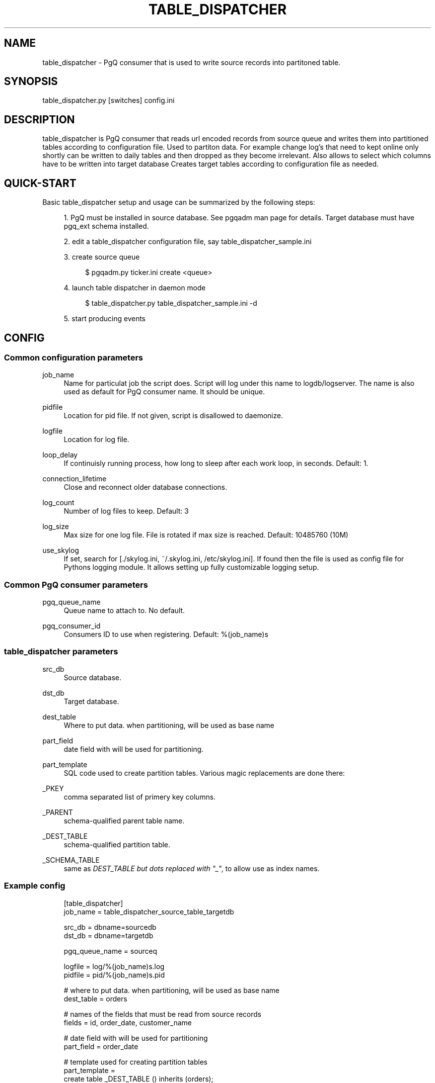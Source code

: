 '\" t
.\"     Title: table_dispatcher
.\"    Author: [FIXME: author] [see http://docbook.sf.net/el/author]
.\" Generator: DocBook XSL Stylesheets v1.75.2 <http://docbook.sf.net/>
.\"      Date: 03/13/2012
.\"    Manual: \ \&
.\"    Source: \ \&
.\"  Language: English
.\"
.TH "TABLE_DISPATCHER" "1" "03/13/2012" "\ \&" "\ \&"
.\" -----------------------------------------------------------------
.\" * Define some portability stuff
.\" -----------------------------------------------------------------
.\" ~~~~~~~~~~~~~~~~~~~~~~~~~~~~~~~~~~~~~~~~~~~~~~~~~~~~~~~~~~~~~~~~~
.\" http://bugs.debian.org/507673
.\" http://lists.gnu.org/archive/html/groff/2009-02/msg00013.html
.\" ~~~~~~~~~~~~~~~~~~~~~~~~~~~~~~~~~~~~~~~~~~~~~~~~~~~~~~~~~~~~~~~~~
.ie \n(.g .ds Aq \(aq
.el       .ds Aq '
.\" -----------------------------------------------------------------
.\" * set default formatting
.\" -----------------------------------------------------------------
.\" disable hyphenation
.nh
.\" disable justification (adjust text to left margin only)
.ad l
.\" -----------------------------------------------------------------
.\" * MAIN CONTENT STARTS HERE *
.\" -----------------------------------------------------------------
.SH "NAME"
table_dispatcher \- PgQ consumer that is used to write source records into partitoned table\&.
.SH "SYNOPSIS"
.sp
.nf
table_dispatcher\&.py [switches] config\&.ini
.fi
.SH "DESCRIPTION"
.sp
table_dispatcher is PgQ consumer that reads url encoded records from source queue and writes them into partitioned tables according to configuration file\&. Used to partiton data\&. For example change log\(cqs that need to kept online only shortly can be written to daily tables and then dropped as they become irrelevant\&. Also allows to select which columns have to be written into target database Creates target tables according to configuration file as needed\&.
.SH "QUICK-START"
.sp
Basic table_dispatcher setup and usage can be summarized by the following steps:
.sp
.RS 4
.ie n \{\
\h'-04' 1.\h'+01'\c
.\}
.el \{\
.sp -1
.IP "  1." 4.2
.\}
PgQ must be installed in source database\&. See pgqadm man page for details\&. Target database must have
pgq_ext
schema installed\&.
.RE
.sp
.RS 4
.ie n \{\
\h'-04' 2.\h'+01'\c
.\}
.el \{\
.sp -1
.IP "  2." 4.2
.\}
edit a table_dispatcher configuration file, say table_dispatcher_sample\&.ini
.RE
.sp
.RS 4
.ie n \{\
\h'-04' 3.\h'+01'\c
.\}
.el \{\
.sp -1
.IP "  3." 4.2
.\}
create source queue
.sp
.if n \{\
.RS 4
.\}
.nf
$ pgqadm\&.py ticker\&.ini create <queue>
.fi
.if n \{\
.RE
.\}
.RE
.sp
.RS 4
.ie n \{\
\h'-04' 4.\h'+01'\c
.\}
.el \{\
.sp -1
.IP "  4." 4.2
.\}
launch table dispatcher in daemon mode
.sp
.if n \{\
.RS 4
.\}
.nf
$ table_dispatcher\&.py table_dispatcher_sample\&.ini \-d
.fi
.if n \{\
.RE
.\}
.RE
.sp
.RS 4
.ie n \{\
\h'-04' 5.\h'+01'\c
.\}
.el \{\
.sp -1
.IP "  5." 4.2
.\}
start producing events
.RE
.SH "CONFIG"
.SS "Common configuration parameters"
.PP
job_name
.RS 4
Name for particulat job the script does\&. Script will log under this name to logdb/logserver\&. The name is also used as default for PgQ consumer name\&. It should be unique\&.
.RE
.PP
pidfile
.RS 4
Location for pid file\&. If not given, script is disallowed to daemonize\&.
.RE
.PP
logfile
.RS 4
Location for log file\&.
.RE
.PP
loop_delay
.RS 4
If continuisly running process, how long to sleep after each work loop, in seconds\&. Default: 1\&.
.RE
.PP
connection_lifetime
.RS 4
Close and reconnect older database connections\&.
.RE
.PP
log_count
.RS 4
Number of log files to keep\&. Default: 3
.RE
.PP
log_size
.RS 4
Max size for one log file\&. File is rotated if max size is reached\&. Default: 10485760 (10M)
.RE
.PP
use_skylog
.RS 4
If set, search for
[\&./skylog\&.ini, ~/\&.skylog\&.ini, /etc/skylog\&.ini]\&. If found then the file is used as config file for Pythons
logging
module\&. It allows setting up fully customizable logging setup\&.
.RE
.SS "Common PgQ consumer parameters"
.PP
pgq_queue_name
.RS 4
Queue name to attach to\&. No default\&.
.RE
.PP
pgq_consumer_id
.RS 4
Consumers ID to use when registering\&. Default: %(job_name)s
.RE
.SS "table_dispatcher parameters"
.PP
src_db
.RS 4
Source database\&.
.RE
.PP
dst_db
.RS 4
Target database\&.
.RE
.PP
dest_table
.RS 4
Where to put data\&. when partitioning, will be used as base name
.RE
.PP
part_field
.RS 4
date field with will be used for partitioning\&.
.RE
.PP
part_template
.RS 4
SQL code used to create partition tables\&. Various magic replacements are done there:
.RE
.PP
_PKEY
.RS 4
comma separated list of primery key columns\&.
.RE
.PP
_PARENT
.RS 4
schema\-qualified parent table name\&.
.RE
.PP
_DEST_TABLE
.RS 4
schema\-qualified partition table\&.
.RE
.PP
_SCHEMA_TABLE
.RS 4
same as
\fIDEST_TABLE but dots replaced with "_\fR", to allow use as index names\&.
.RE
.SS "Example config"
.sp
.if n \{\
.RS 4
.\}
.nf
[table_dispatcher]
job_name          = table_dispatcher_source_table_targetdb
.fi
.if n \{\
.RE
.\}
.sp
.if n \{\
.RS 4
.\}
.nf
src_db            = dbname=sourcedb
dst_db            = dbname=targetdb
.fi
.if n \{\
.RE
.\}
.sp
.if n \{\
.RS 4
.\}
.nf
pgq_queue_name    = sourceq
.fi
.if n \{\
.RE
.\}
.sp
.if n \{\
.RS 4
.\}
.nf
logfile           = log/%(job_name)s\&.log
pidfile           = pid/%(job_name)s\&.pid
.fi
.if n \{\
.RE
.\}
.sp
.if n \{\
.RS 4
.\}
.nf
# where to put data\&.  when partitioning, will be used as base name
dest_table        = orders
.fi
.if n \{\
.RE
.\}
.sp
.if n \{\
.RS 4
.\}
.nf
# names of the fields that must be read from source records
fields            = id, order_date, customer_name
.fi
.if n \{\
.RE
.\}
.sp
.if n \{\
.RS 4
.\}
.nf
# date field with will be used for partitioning
part_field        = order_date
.fi
.if n \{\
.RE
.\}
.sp
.if n \{\
.RS 4
.\}
.nf
# template used for creating partition tables
part_template     =
     create table _DEST_TABLE () inherits (orders);
     alter table only _DEST_TABLE add constraint _DEST_TABLE_pkey primary key (id);
     grant select on _DEST_TABLE to group reporting;
.fi
.if n \{\
.RE
.\}
.SH "COMMAND LINE SWITCHES"
.sp
Following switches are common to all skytools\&.DBScript\-based Python programs\&.
.PP
\-h, \-\-help
.RS 4
show help message and exit
.RE
.PP
\-q, \-\-quiet
.RS 4
make program silent
.RE
.PP
\-v, \-\-verbose
.RS 4
make program more verbose
.RE
.PP
\-d, \-\-daemon
.RS 4
make program go background
.RE
.sp
Following switches are used to control already running process\&. The pidfile is read from config then signal is sent to process id specified there\&.
.PP
\-r, \-\-reload
.RS 4
reload config (send SIGHUP)
.RE
.PP
\-s, \-\-stop
.RS 4
stop program safely (send SIGINT)
.RE
.PP
\-k, \-\-kill
.RS 4
kill program immidiately (send SIGTERM)
.RE
.SH "LOGUTRIGA EVENT FORMAT"
.sp
PgQ trigger function pgq\&.logutriga() sends table change event into queue in following format:
.PP
ev_type
.RS 4

(op || ":" || pkey_fields)\&. Where op is either "I", "U" or "D", corresponging to insert, update or delete\&. And
pkey_fields
is comma\-separated list of primary key fields for table\&. Operation type is always present but pkey_fields list can be empty, if table has no primary keys\&. Example:
I:col1,col2
.RE
.PP
ev_data
.RS 4
Urlencoded record of data\&. It uses db\-specific urlecoding where existence of
\fI=\fR
is meaningful \- missing
\fI=\fR
means NULL, present
\fI=\fR
means literal value\&. Example:
id=3&name=str&nullvalue&emptyvalue=
.RE
.PP
ev_extra1
.RS 4
Fully qualified table name\&.
.RE
